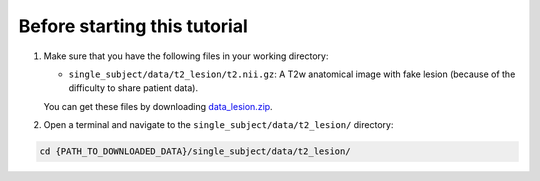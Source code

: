 Before starting this tutorial
#############################

#. Make sure that you have the following files in your working directory:

   * ``single_subject/data/t2_lesion/t2.nii.gz``: A T2w anatomical image with fake lesion (because of the difficulty to share patient data).

   You can get these files by downloading `data_lesion.zip <https://github.com/spinalcordtoolbox/sct_tutorial_data/archive/refs/heads/master.zip>`_.

#. Open a terminal and navigate to the ``single_subject/data/t2_lesion/`` directory:

.. code:: sh

   cd {PATH_TO_DOWNLOADED_DATA}/single_subject/data/t2_lesion/